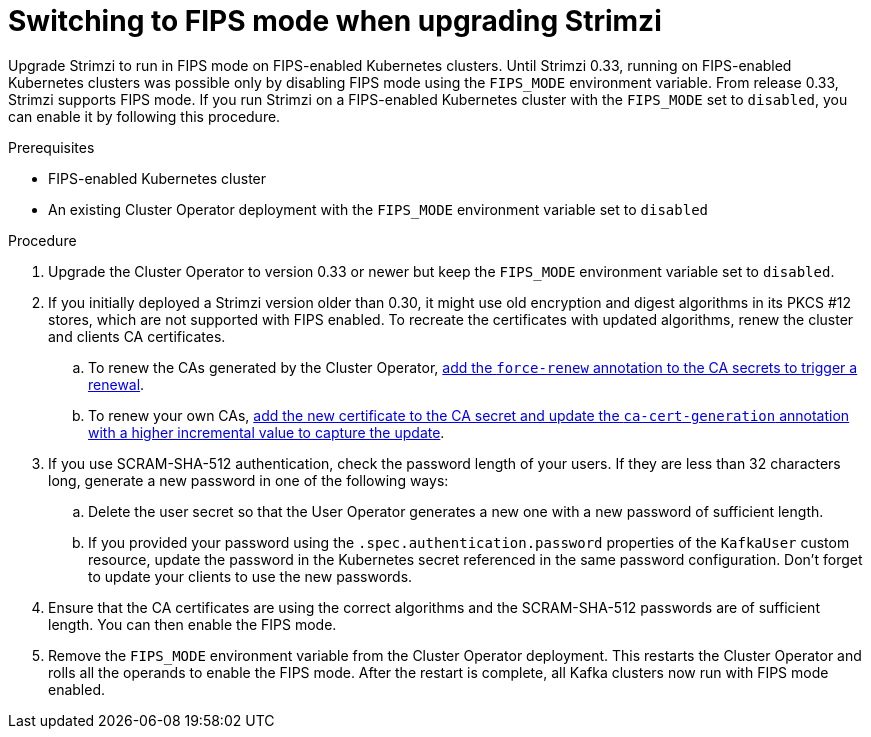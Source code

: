 // This module is included in the following assemblies:
//
// assembly-upgrade.adoc

[id='proc-reenabling-FIPS-mode-{context}']
= Switching to FIPS mode when upgrading Strimzi

[role="_abstract"]
Upgrade Strimzi to run in FIPS mode on FIPS-enabled Kubernetes clusters. 
Until Strimzi 0.33, running on FIPS-enabled Kubernetes clusters was possible only by disabling FIPS mode using the `FIPS_MODE` environment variable.
From release 0.33, Strimzi supports FIPS mode.
If you run Strimzi on a FIPS-enabled Kubernetes cluster with the `FIPS_MODE` set to `disabled`, you can enable it by following this procedure.

.Prerequisites

* FIPS-enabled Kubernetes cluster
* An existing Cluster Operator deployment with the `FIPS_MODE` environment variable set to `disabled`

.Procedure

. Upgrade the Cluster Operator to version 0.33 or newer but keep the `FIPS_MODE` environment variable set to `disabled`.

. If you initially deployed a Strimzi version older than 0.30, it might use old encryption and digest algorithms in its PKCS #12 stores, which are not supported with FIPS enabled.
  To recreate the certificates with updated algorithms, renew the cluster and clients CA certificates.

.. To renew the CAs generated by the Cluster Operator, xref:proc-renewing-ca-certs-manually-str[add the `force-renew` annotation to the CA secrets to trigger a renewal].
	
.. To renew your own CAs, xref:renewing-your-own-ca-certificates-str[add the new certificate to the CA secret and update the `ca-cert-generation` annotation with a higher incremental value to capture the update].

. If you use SCRAM-SHA-512 authentication, check the password length of your users.
  If they are less than 32 characters long, generate a new password in one of the following ways:
  
.. Delete the user secret so that the User Operator generates a new one with a new password of sufficient length.

.. If you provided your password using the `.spec.authentication.password` properties of the `KafkaUser` custom resource, update the password in the Kubernetes secret referenced in the same password configuration.
   Don't forget to update your clients to use the new passwords.

. Ensure that the CA certificates are using the correct algorithms and the SCRAM-SHA-512 passwords are of sufficient length.
  You can then enable the FIPS mode.
  
. Remove the `FIPS_MODE` environment variable from the Cluster Operator deployment.
  This restarts the Cluster Operator and rolls all the operands to enable the FIPS mode.
  After the restart is complete, all Kafka clusters now run with FIPS mode enabled.
